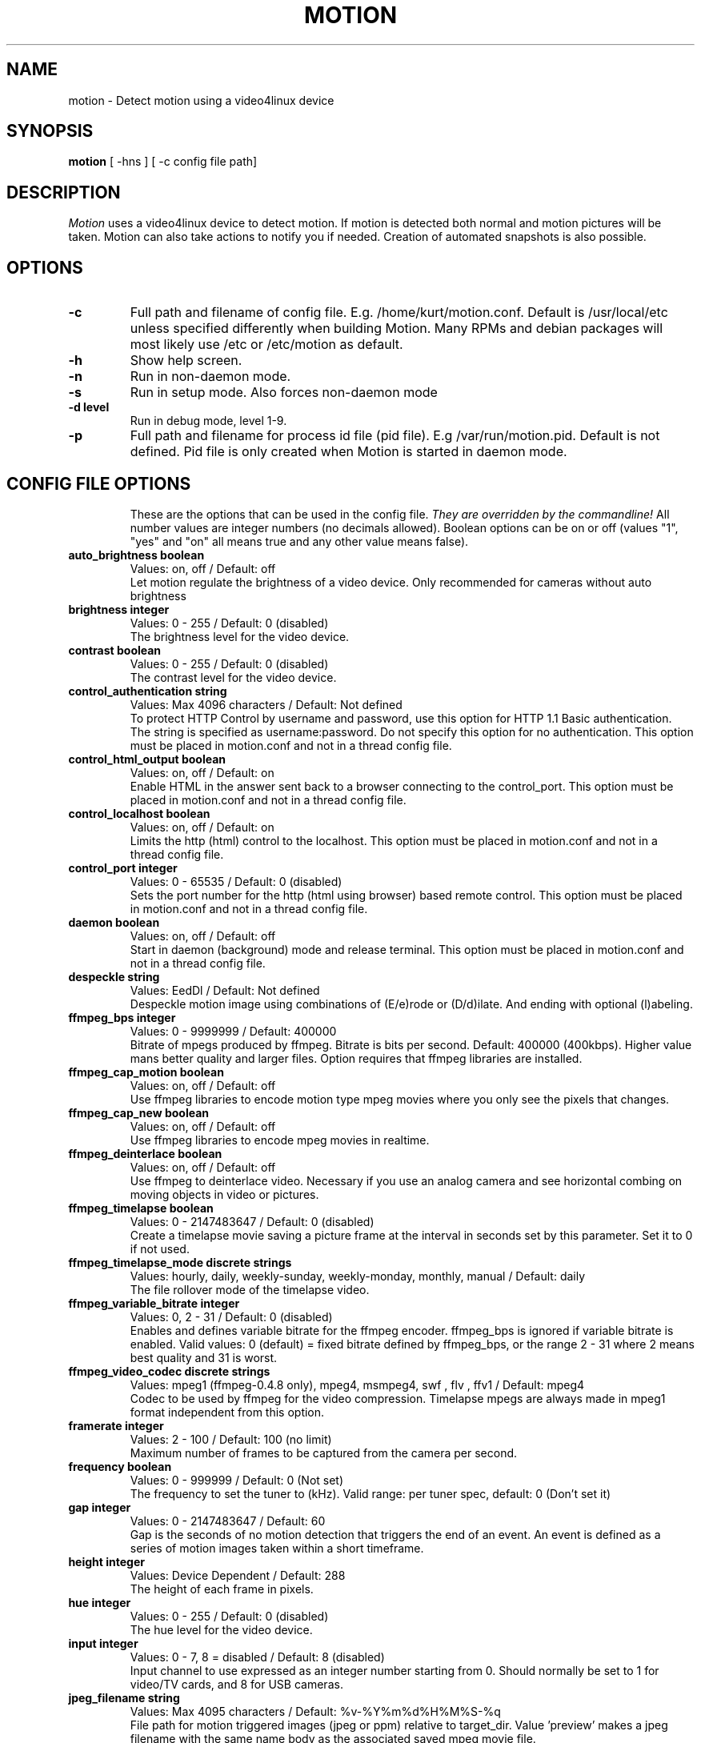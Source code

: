 .TH MOTION 1 2007-11-06 "Motion" "Motion Options and Config Files"
.SH NAME
motion \-   Detect motion using a video4linux device
.SH SYNOPSIS
.B motion
[ -hns ] [ -c config file path]
.SH DESCRIPTION
.I  Motion
uses a video4linux device to detect motion. If motion is detected both normal
and motion pictures will be taken. Motion can also take actions to notify you
if needed. Creation of automated snapshots is also possible.
.SH OPTIONS
.TP
.B \-c
Full path and filename of config file. E.g. /home/kurt/motion.conf. Default is /usr/local/etc unless specified differently when building Motion. Many RPMs and debian packages will most likely use /etc or /etc/motion as default.
.TP
.B \-h
Show help screen.
.TP
.B \-n
Run in non-daemon mode.
.TP
.B \-s
Run in setup mode. Also forces non-daemon mode
.TP
.B \-d level
Run in debug mode, level 1-9.
.TP
.B \-p
Full path and filename for process id file (pid file). E.g /var/run/motion.pid. Default is not defined. Pid file is only created when Motion is started in daemon mode.
.TP
.SH "CONFIG FILE OPTIONS"
These are the options that can be used in the config file.
.I They are overridden by the commandline!
All number values are integer numbers (no decimals allowed).
Boolean options can be on or off (values "1", "yes" and "on" all means true and any other value means false).

.TP
.B auto_brightness boolean
Values: on, off / Default: off
.br
Let motion regulate the brightness of a video device. Only recommended for cameras without auto brightness
.TP
.B brightness integer
Values: 0 - 255 / Default: 0 (disabled)
.br
The brightness level for the video device.
.TP
.B contrast boolean
Values: 0 - 255 / Default: 0 (disabled)
.br
The contrast level for the video device.
.TP
.B control_authentication string
Values: Max 4096 characters / Default: Not defined
.br
To protect HTTP Control by username and password, use this option for HTTP 1.1 Basic authentication. The string is specified as username:password. Do not specify this option for no authentication. This option must be placed in motion.conf and not in a thread config file.
.TP
.B control_html_output boolean
Values: on, off / Default: on
.br
Enable HTML in the answer sent back to a browser connecting to the control_port. This option must be placed in motion.conf and not in a thread config file.
.TP
.B control_localhost boolean
Values: on, off / Default: on
.br
Limits the http (html) control to the localhost. This option must be placed in motion.conf and not in a thread config file.
.TP
.B control_port integer
Values: 0 - 65535 / Default: 0 (disabled)
.br
Sets the port number for the http (html using browser) based remote control. This option must be placed in motion.conf and not in a thread config file.
.TP
.B daemon boolean
Values: on, off / Default: off
.br
Start in daemon (background) mode and release terminal. This option must be placed in motion.conf and not in a thread config file.
.TP
.B despeckle string
Values: EedDl / Default: Not defined
.br
Despeckle motion image using combinations of (E/e)rode or (D/d)ilate. And ending with optional (l)abeling.
.TP
.B ffmpeg_bps integer
Values: 0 - 9999999 / Default: 400000
.br
Bitrate of mpegs produced by ffmpeg. Bitrate is bits per second. Default: 400000 (400kbps). Higher value mans better quality and larger files. Option requires that ffmpeg libraries are installed.
.TP
.B ffmpeg_cap_motion boolean
Values: on, off / Default: off
.br
Use ffmpeg libraries to encode motion type mpeg movies where you only see the pixels that changes.
.TP
.B ffmpeg_cap_new boolean
Values: on, off / Default: off
.br
Use ffmpeg libraries to encode mpeg movies in realtime.
.TP
.B ffmpeg_deinterlace boolean
Values: on, off / Default: off
.br
Use ffmpeg to deinterlace video. Necessary if you use an analog camera and see horizontal combing on moving objects in video or pictures.
.TP
.B ffmpeg_timelapse boolean
Values: 0 - 2147483647 / Default: 0 (disabled)
.br
Create a timelapse movie saving a picture frame at the interval in seconds set by this parameter. Set it to 0 if not used.
.TP
.B ffmpeg_timelapse_mode discrete strings
Values: hourly, daily, weekly-sunday, weekly-monday, monthly, manual / Default: daily
.br
The file rollover mode of the timelapse video.
.TP
.B ffmpeg_variable_bitrate integer
Values: 0, 2 - 31 / Default: 0 (disabled)
.br
Enables and defines variable bitrate for the ffmpeg encoder. ffmpeg_bps is ignored if variable bitrate is enabled. Valid values: 0 (default) = fixed bitrate defined by ffmpeg_bps, or the range 2 - 31 where 2 means best quality and 31 is worst.
.TP
.B ffmpeg_video_codec discrete strings
Values: mpeg1 (ffmpeg-0.4.8 only), mpeg4, msmpeg4, swf , flv , ffv1 / Default: mpeg4
.br
Codec to be used by ffmpeg for the video compression. Timelapse mpegs are always made in mpeg1 format independent from this option.
.TP
.B framerate integer
Values: 2 - 100 / Default: 100 (no limit)
.br
Maximum number of frames to be captured from the camera per second.
.TP
.B frequency boolean
Values: 0 - 999999 / Default: 0 (Not set)
.br
The frequency to set the tuner to (kHz). Valid range: per tuner spec, default: 0 (Don't set it)
.TP
.B gap integer
Values: 0 - 2147483647 / Default: 60
.br
Gap is the seconds of no motion detection that triggers the end of an event. An event is defined as a series of motion images taken within a short timeframe.
.TP
.B height integer
Values: Device Dependent / Default: 288
.br
The height of each frame in pixels.
.TP
.B hue integer
Values: 0 - 255 / Default: 0 (disabled)
.br
The hue level for the video device.
.TP
.B input integer
Values: 0 - 7, 8 = disabled / Default: 8 (disabled)
.br
Input channel to use expressed as an integer number starting from 0. Should normally be set to 1 for video/TV cards, and 8 for USB cameras.
.TP
.B jpeg_filename string
Values: Max 4095 characters / Default: %v-%Y%m%d%H%M%S-%q
.br
File path for motion triggered images (jpeg or ppm) relative to target_dir. Value 'preview' makes a jpeg filename with the same name body as the associated saved mpeg movie file.
.TP
.B lightswitch integer
Values: 0 - 100 / Default: 0 (disabled)
.br
Ignore sudden massive light intensity changes given as a percentage of the picture area that changed intensity.
.TP
.B locate boolean
Values: on, off, preview / Default: off
.br
Locate and draw a box around the moving object. Value 'preview' makes Motion only draw a box on a saved preview jpeg image and not on the saved mpeg movie.
.TP
.B low_cpu integer
Values: 0 - 100 / Default: 0 (disabled)
.br
When this option is not zero motion will be in a low cpu mode while not detecting motion. In low cpu mode Motion reduces the framerate to the value given for this option. Value zero means disabled.
.TP
.B mask_file string
Values: Max 4095 characters / Default: Not defined
.br
PGM file to use as a sensitivity mask. This picture MUST have the same width and height as the frames being captured and be in binary format.
.TP
.B max_mpeg_time integer
Values: 0 (infinite) - 2147483647 / Default: 3600
.br
The maximum length of an mpeg movie in seconds. Set this to zero for unlimited length.
.TP
.B minimum_frame_time integer
Values: 0 - 2147483647 / Default: 0
.br
Minimum time in seconds between the capturing picture frames from the camera. Default: 0 = disabled - the capture rate is given by the camera framerate.
.TP
.B minimum_motion_frames boolean
Values: 1 - 1000s / Default: 1
.br
Picture frames must contain motion at least the specified number of frames in a row before they are detected as true motion. At the default of 1, all motion is detected. Valid range is 1 to thousands, but it is recommended to keep it within 1-10.
.TP
.B motion_video_pipe string
Values: Max 4095 characters / Default: Not defined
.br
The video4linux video loopback input device for motion images. If a particular pipe is to be used then use the device filename of this pipe, if a dash '-' is given motion will use /proc/video/vloopback/vloopbacks to locate a free pipe. Default: not set
.TP
.B movie_filename string
Values: Max 4095 characters / Default: %v-%Y%m%d%H%M%S
.br
File path for motion triggered ffmpeg movies (mpeg) relative to target_dir. This was previously called ffmpeg_filename.
.TP
.B mysql_db string
Values: Max 4095 characters / Default: Not defined
.br
Name of the MySQL database.
.TP
.B mysql_host string
Values: Max 4095 characters / Default: localhost 
.br
IP address or domain name for the MySQL server. Use "localhost" if motion and MySQL runs on the same server.
.TP
.B mysql_password string
Values: Max 4095 characters / Default: Not defined
.br
The MySQL password.
.TP
.B mysql_user string
Values: Max 4095 characters / Default: Not defined
.br
The MySQL user name.
.TP
.B netcam_proxy string
Values: Max 4095 characters / Default: Not defined
.br
URL to use for a netcam proxy server, if required. The syntax is http://myproxy:portnumber
.TP
.B netcam_url string
Values: Max 4095 characters / Default: Not defined
.br
Specify an url to a downloadable jpeg file or raw mjpeg stream to use as input device. Such as an AXIS 2100 network camera.
.TP
.B netcam_userpass string
Values: Max 4095 characters / Default: Not defined
.br
For network cameras protected by username and password, use this option for HTTP 1.1 Basic authentication. The string is specified as username:password. Do not specify this option for no authentication.
.TP
.B night_compensate boolean
Values: on, off / Default: off
.br
When this option is set the noise threshold will be lowered if the picture is dark. This will improve the sensitivity in dark places. However it might also increase the number of false alarms since most cameras also increase light sensitivity with their AGC (Automatic Gain Control) and this will increase noise.
.TP
.B noise_level integer
Values: 1 - 255 / Default: 32
.br
The noise level is used as a threshold for distinguishing between noise and motion.
.TP
.B noise_tune boolean
Values: on, off / Default: on
.br
Activates the automatic tuning of noise level.
.TP
.B norm discrete strings
Values: 0 (PAL), 1 (NTSC), 2 (SECAM), 3 (PAL NC no colour) / Default: 0 (PAL)
.br
Select the norm of the video device. Values: 0 (PAL), 1 (NTSC), 2 (SECAM), 3 (PAL NC no colour). Default: 0 (PAL)
.TP
.B on_event_end string
Values: Max 4095 characters / Default: Not defined
.br
Command to be executed when an event ends after a period of no motion. The period of no motion is defined by option gap. You can use Conversion Specifiers and spaces as part of the command.
.TP
.B on_event_start string
Values: Max 4095 characters / Default: Not defined
.br
Command to be executed when an event starts. An event starts at first motion detected after a period of no motion defined by gap. You can use ConversionSpecifiers and spaces as part of the command.
.TP
.B on_motion_detected string
Values: Max 4095 characters / Default: Not defined
.br
Command to be executed when a motion frame is detected. You can use Conversion Specifiers and spaces as part of the command.
.TP
.B on_movie_end string
Values: Max 4095 characters / Default: Not defined
.br
Command to be executed when an ffmpeg movie is closed at the end of an event. You can use Conversion Specifiers and spaces as part of the command. Use %f for passing filename (with full path) to the command.
.TP
.B on_movie_start string
Values: Max 4095 characters / Default: Not defined
.br
Command to be executed when an mpeg movie is created. You can use Conversion Specifiers and spaces as part of the command. Use %f for passing filename (with full path) to the command.
.TP
.B on_picture_save string
Values: Max 4095 characters / Default: Not defined
.br
Command to be executed when an image is saved. You can use Conversion Specifiers and spaces as part of the command. Use %f for passing filename (with full path) to the command.
.TP
.B output_all boolean
Values: on, off / Default: off
.br
Picture are saved continuously as if motion was detected all the time.
.TP
.B output_motion boolean
Values: on, off / Default: off
.br
Output pictures with only the moving object. This feature generates the special motion type movies where you only see the pixels that changes as a graytone image. If labelling is enabled you see the largest area in blue. Smartmask is shown in red.
.TP
.B output_normal discrete strings
Values: on, off, first, best / Default: on
.br
Normal image is an image that is stored when motion is detected. It is the same image that was taken by the camera. I.e. not a motion image like defined by output_motion. Default is that normal images are stored.
.TP
.B pgsql_db string
Values: Max 4095 characters / Default: Not defined
.br
Name of the PostgreSQL database.
.TP
.B pgsql_host string
Values: Max 4095 characters / Default: Not defined
.br
IP address or domain name for the PostgreSQL server. Use "localhost" if motion and PostgreSQL runs on the same server.
.TP
.B pgsql_password string
Values: Max 4095 characters / Default: Not defined
.br
The PostgreSQL password.
.TP
.B pgsql_port integer
Values: 0 - 65535 / Default: 5432
.br
The PostgreSQL server port number.
.TP
.B pgsql_user string
Values: Max 4095 characters / Default: Not defined
.br
The PostgreSQL user name.
.TP
.B post_capture integer
Values: 0 - 2147483647 / Default: 0 (disabled)
.br
Specifies the number of frames to be captured after motion has been detected.
.TP
.B ppm boolean
Values: on, off / Default: off
.br
Output ppm images instead of jpeg. This uses less CPU time, but causes a LOT of hard disk I/O, and it is generally slower than jpeg.
.TP
.B pre_capture integer
Values: 0 - 100s / Default: 0 (disabled)
.br
Specifies the number of previous frames to be outputted at motion detection. Recommended range: 0 to 5, default=0. Do not use large values! Large values will cause Motion to skip video frames and cause unsmooth mpegs. To smooth mpegs use larger values of post_capture instead.
.TP
.B process_id_file string
Values: Max 4095 characters / Default: Not defined
.br
File to store the process ID, also called pid file. Recommended value when used: /var/run/motion.pid
.TP
.B quality integer
Values: 1 - 100 / Default: 75
.br
The quality for the jpeg images in percent.
.TP
.B quiet boolean
Values: on, off / Default: off
.br
Be quiet, don't output beeps when detecting motion.
.TP
.B rotate discrete strings
Values: 0, 90, 180, 270 / Default: 0 (not rotated)
.br
Rotate image the given number of degrees. The rotation affects all saved images as well as mpeg movies.
.TP
.B roundrobin_frames integer
Values: 1 - 2147483647 / Default: 1
.br
Specifies the number of frames to capture before switching inputs, this way also slow switching (e.g. every second) is possible.
.TP
.B roundrobin_skip integer
Values: 1 - 2147483647 / Default: 1
.br
Specifies the number of frames to skip after a switch. (1 if you are feeling lucky, 2 if you want to be safe).
.TP
.B saturation integer
Values: 0 - 255 / Default: 0 (disabled)
.br
The colour saturation level for the video device.
.TP
.B setup_mode boolean
Values: on, off / Default: off
.br
Run Motion in setup mode.
.TP
.B smart_mask_speed integer
Values: 0 - 10 / Default: 0 (disabled)
.br
Slugginess of the smart mask. Default is 0 = DISABLED. 1 is slow, 10 is fast.
.TP
.B snapshot_filename string
Values: Max 4095 characters / Default: %v-%Y%m%d%H%M%S-snapshot
.br
File path for snapshots (jpeg or ppm) relative to target_dir.
.TP
.B snapshot_interval integer
Values: 0 - 2147483647 / Default: 0 (disabled)
.br
Make automated snapshots every 'snapshot_interval' seconds.
.TP
.B sql_log_image boolean
Values: on, off / Default: on
.br
Log to the database when creating motion triggered image file.
.TP
.B sql_log_mpeg boolean
Values: on, off / Default: off
.br
Log to the database when creating motion triggered mpeg file.
.TP
.B sql_log_snapshot boolean
Values: on, off / Default: on
.br
Log to the database when creating a snapshot image file.
.TP
.B sql_log_timelapse boolean
Values: on, off / Default: off
.br
Log to the database when creating timelapse mpeg file
.TP
.B sql_query string
Values: Max 4095 characters / Default: insert into security(camera, filename, frame, file_type, time_stamp, text_event) values('%t', '%f', '%q', '%n', '%Y-%m-%d %T', '%C')
.br
SQL query string that is sent to the database. The values for each field are given by using convertion specifiers
.TP
.B switchfilter boolean
Values: on, off / Default: off
.br
Turns the switch filter on or off. The filter can distinguish between most switching noise and real motion. With this you can even set roundrobin_skip to 1 without generating much false detection.
.TP
.B target_dir string
Values: Max 4095 characters / Default: Not defined = current working directory
.br
Target directory for picture and movie files.
.TP
.B text_changes boolean
Values: on, off / Default: off
.br
Turns the text showing changed pixels on/off.
.TP
.B text_double boolean
Values: on, off / Default: off
.br
Draw characters at twice normal size on images.
.TP
.B text_event string
Values: Max 4095 characters / Default: %Y%m%d%H%M%S
.br
This option defines the value of the speciel event conversion specifier %C. You can use any conversion specifier in this option except %C. Date and time values are from the timestamp of the first image in the current event.
.TP
.B text_left string
Values: Max 4095 characters / Default: Not defined
.br
User defined text overlayed on each in the lower left corner. Use A-Z, a-z, 0-9, " / ( ) @ ~ # < > | , . : - + _ \n and conversion specifiers (codes starting by a %).
.TP
.B text_right string
Values: Max 4095 characters / Default: %Y-%m-%d\n%T
.br
User defined text overlayed on each in the lower right corner. Use A-Z, a-z, 0-9, " / ( ) @ ~ # < > | , . : - + _ \n and conversion specifiers (codes starting by a %). Default: %Y-%m-%d\n%T = date in ISO format and time in 24 hour clock
.TP
.B thread string
Values: Max 4095 characters / Default: Not defined
.br
Specifies full path and filename for a thread config file. Each camera needs a thread config file containing the options that are unique to the camera. If you only have one camera you do not need thread config files. If you have two or more cameras you need one thread config file for each camera in addition to motion.conf. This option must be placed in motion.conf and not in a thread config file.
.TP
.B threshold integer
Values: 1 - 2147483647 / Default: 1500
.br
Threshold for declaring motion. The threshold is the number of changed pixels counted after noise filtering, masking, despeckle, and labelling.
.TP
.B threshold_tune boolean
Values: on, off / Default: off
.br
Activates the automatic tuning of threshold level.
.TP
.B timelapse_filename string
Values: Max 4095 characters / Default: %v-%Y%m%d-timelapse
.br
File path for timelapse mpegs relative to target_dir (ffmpeg only).
.TP
.B track_auto boolean
Values: on, off / Default: off
.br
Enable auto tracking
.TP
.B track_iomojo_id integer
Values: 0 - 2147483647 / Default: 0
.br
Use this option if you have an iomojo smilecam connected to the serial port instead of a general stepper motor controller.
.TP
.B track_maxx integer
Values: 0 - 2147483647 / Default: 0
.br
The maximum position for servo x.
.TP
.B track_maxy integer
Values: 0 - 2147483647 / Default: 0
.br
The maximum position for servo y.
.TP
.B track_motorx integer
Values: -1 - 2147483647 / Default: -1
.br
The motor number that is used for controlling the x-axis.
.TP
.B track_motory integer
Values: -1 - 2147483647 / Default: -1
.br
The motor number that is used for controlling the y-axis.
.TP
.B track_move_wait integer
Values: 0 - 2147483647 / Default: 10
.br
Delay during which tracking is disabled after auto tracking has moved the camera. Delay is defined as number of picture frames.
.TP
.B track_port string
Values: Max 4095 characters / Default: Not defined
.br
This is the device name of the serial port to which the stepper motor interface is connected.
.TP
.B track_speed integer
Values: 0 - 255 / Default: 255
.br
Speed to set the motor to.
.TP
.B track_step_angle_x integer
Values: 0-90 / Default: 10
.br
Angle in degrees the camera moves per step on the X-axis with auto tracking. Currently only used with pwc type cameras.
.TP
.B track_step_angle_y integer
Values: 0-40 / Default: 10
.br
Angle in degrees the camera moves per step on the Y-axis with auto tracking. Currently only used with pwc type cameras.
.TP
.B track_stepsize integer
Values: 0 - 255 / Default: 40
.br
Number of steps to make.
.TP
.B track_type discrete strings
Values: 0 (none), 1 (stepper), 2 (iomojo), 3 (pwc), 4 (generic), 5 (uvcvideo)  / Default: 0 (None)
.br
Type of tracker.
.TP
.B tunerdevice string
Values: Max 4095 characters / Default: /dev/tuner0
.br
The tuner device used for controlling the tuner in a tuner card. This option is only used when Motion is compiled for FreeBSD.
.TP
.B video_pipe string
Values: Max 4095 characters / Default: Not defined
.br
The video4linux video loopback input device for normal images. If a particular pipe is to be used then use the device filename of this pipe. If a dash '-' is given motion will use /proc/video/vloopback/vloopbacks to locate a free pipe.
.TP
.B videodevice string
Values: Max 4095 characters / Default: /dev/video0 (FreeBSD: /dev/bktr0)
.br
The video device to be used for capturing. Default for Linux is /dev/video0. for FreeBSD the default is /dev/bktr0.
.TP
.B webcam_limit integer
Values: 0 - 2147483647 / Default: 0 (unlimited)
.br
Limit the number of frames to number frames. After 'webcam_limit' number of frames the connection will be closed by motion. The value 0 means unlimited.
.TP
.B webcam_localhost boolean
Values: on, off / Default: on
.br
Limits the access to the webcam to the localhost.
.TP
.B webcam_maxrate integer
Values: 1 - 100 / Default: 1
.br
Limit the framerate of the webcam in frames per second. Default is 1. Set the value to 100 for practically unlimited.
.TP
.B webcam_motion boolean
Values: on, off / Default: off
.br
If set to 'on' Motion sends slows down the webcam stream to 1 picture per second when no motion is detected. When motion is detected the stream runs as defined by webcam_maxrate. When 'off' the webcam stream always runs as defined by webcam_maxrate.
.TP
.B webcam_port integer
Values: 0 - 65535 / Default: 0 (disabled)
.br
TCP port on which motion will listen for incoming connects with its webcam server.
.TP
.B webcam_quality integer
Values: 1 - 100 / Default: 50
.br
Quality setting in percent for the mjpeg picture frames transferred over the webcam connection. Keep it low to restrict needed bandwidth.
.TP
.B width integer
Values: Device Dependent / Default: 352
.br
The width in pixels of each frame. Valid range is camera dependent.

.SH SIGNALS
Motion responds to the following signals:
.TP
.B SIGHUP
The config file will be reread.
.TP
.B SIGTERM
If needed motion will create an mpeg file of the last event and exit
.TP
.B SIGUSR1
Motion will create an mpeg file of the current event.
.SH NOTES
.TP
.B Snapshot
A snapshot is a picture taken at regular intervals independently of any movement in the picture.
.TP
.B Motion image
A "motion" image/mpeg shows the pixels that have actually changed during the last frames. These pictures are not very useful for normal presentation to the public but they are quite useful for testing and tuning and making mask files as you can see exactly where motion sees something moving. Motion is shown in greytones. If labelling is enabled the largest area is marked as blue. Smart mask is shown in read.
.TP
.B Normal image
A "normal" image is the real image taken by the camera with text overlayed.
.TP
.B Threads and config files
If Motion was invoked with command line option -c pathname Motion will expect the config file to be as specified. When you specify the config file on the command line with -c you can call it anything.
.br
If you do not specify -c or the filename you give Motion does not exist, Motion will search for the configuration file called 'motion.conf' in the following order:
.br
1. Current directory from where motion was invoked
.br
2. Then in a directory called '.motion' in the current users home directory (shell environment variable $HOME). E.g. /home/goofy/.motion/motion.conf
.br
3. The directory defined by the --sysconfdir=DIR when running .configure during installation of Motion (If this option was not defined the default is /usr/local/etc/)
.br
If you have write access to /usr/local/etc then the editor recommends having only one motion.conf file in the default /usr/local/etc/ directory.
.br
Motion has a configuration file in the distribution package called motion-dist.conf. When you run 'make install' this files gets copied to the /usr/local/etc directory.
.br
The configuration file needs to be renamed from motion-dist.conf to motion.conf. The original file is called motion-dist.conf so that your perfectly working motion.conf file does not accidentally get overwritten when you re-install or upgrade to a newer version of Motion.
.br
If you have more than one camera you should not try and invoke Motion more times. Motion is made to work with more than one camera in a very elegant way and the way to do it is to create a number of thread config files. Motion will then create an extra tread of itself for each camera. If you only have one camera you only need the motion.conf file. The minute you have two or more cameras you must have one thread config file per camera besides the motion.conf file.
.br
So if you have for example two cameras you need motion.conf and two thread config files. Total of 3 config files.
.br
An option that is common to all cameras can be placed in motion.conf. (You can also put all parameters in the thread files but that makes a lot of editing when you change a common thing).
.br
An option that is unique to a camera must be defined in each thread file.
.br
The first camera is defined in the first thread file called from motion.conf. The 2nd camera is defined in the 2nd thread file called from motion.conf etc.
.br
Any option defined in motion.conf will be used for all cameras except for the cameras in which the same option is defined in a thread config file.
.br
Motion reads its configuration parameters in the following sequence. If the same parameter exists more than one place the last one read wins.
.br
1. Motion reads the configuration file motion.conf from the beginning of the file going down line by line.
.br
2. If the option "thread" is defined in motion.conf, the thread configuration file(s) is/(are) read.
.br
3. Motion continues reading the rest of the motion.conf file. Any options from here will overrule the same option previously defines in a thread config file.
.br
4. Motion reads the command line option again overruling any previously defined options.
.br
So always call the thread config files in the end of the motion.conf file. If you define options in motion.conf AFTER the thread file calls, the same options in the thread files will never be used. So always put the thread file call at the end of motion.conf.
.br
If motion is built without specific features such as ffmpeg, mysql etc it will ignore the options that belongs to these features. You do not have to remove them or comment them out.
.br
If you run the http control command http://host:port/0/config/writeyes, motion will overwrite motion.conf and all the thread.conf files by autogenerated config files neatly formatted and only with the features included that Motion was built with. If you later re-build Motion with more features or upgrade to a new version, you can use your old config files, run the motion.conf.write command, and you will have new config files with the new options included all set to their default values. This makes upgrading very easy to do. 
.TP
.B Conversion Specifiers for Advanced Filename and Text Features
The table below shows all the supported Conversion Specifiers you can use in the options text_left, text_right, snapshot_filename, jpeg_filename, ffmpeg_filename, timelapse_filename, on_event_start, on_event_end, on_picture_save, on_movie_start, on_movie_end, and on_motion_detected.
.br
In text_left and text_right you can additionally use '\n' for new line.

.TP
.B %a
The abbreviated weekday name according to the current locale.
.TP
.B %A
The full weekday name according to the current locale.
.TP
.B %b
The abbreviated month name according to the current locale.
.TP
.B %B
The full month name according to the current locale.
.TP
.B %c
The preferred date and time representation for the current locale.
.TP
.B %C
Text defined by the text_event feature
.TP
.B %d
The day of the month as a decimal number (range 01 to 31).
.TP
.B %D
Number of pixels detected as Motion. If labelling is enabled the number is the number of pixels in the largest labelled motion area.
.TP
.B %E
Modifier: use alternative format, see below.
.TP
.B %f
File name - used in the on_picture_save, on_movie_start, on_movie_end, and sql_query features.
.TP
.B %F
Equivalent to %Y-%m-%d (the ISO 8601 date format).
.TP
.B %H
The hour as a decimal number using a 24-hour clock (range 00 to 23).
.TP
.B %i
Width of the rectangle containing the motion pixels (the rectangle that is shown on the image when locate is on).
.TP
.B %I
The hour as a decimal number using a 12-hour clock (range 01 to 12).
.TP
.B %j
The day of the year as a decimal number (range 001 to 366).
.TP
.B %J
Height of the rectangle containing the motion pixels (the rectangle that is shown on the image when locate is on).
.TP
.B %k
The hour (24-hour clock) as a decimal number (range 0 to 23); single digits are preceded by a blank. (See also %H.)
.TP
.B %K
X coordinate in pixels of the center point of motion. Origin is upper left corner.
.TP
.B %l
The hour (12-hour clock) as a decimal number (range 1 to 12); single digits are preceded by a blank. (See also %I.)
.TP
.B %L
Y coordinate in pixels of the center point of motion. Origin is upper left corner and number is positive moving downwards (I may change this soon).
.TP
.B %m
The month as a decimal number (range 01 to 12).
.TP
.B %M
The minute as a decimal number (range 00 to 59).
.TP
.B %n
Filetype as used in the on_picture_save, on_movie_start, on_movie_end, and sql_query features.
.TP
.B %N
Noise level.
.TP
.B %o
Threshold. The number of detected pixels required to trigger motion. When threshold_tune is 'on' this can be used to show the current tuned value of threshold.
.TP
.B %p
Either 'AM' or 'PM' according to the given time value, or the corresponding strings for the current locale. Noon is treated as `pm' and midnight as `am'.
.TP
.B %P
Like %p but in lowercase: `am' or `pm' or a corresponding string for the current locale.
.TP
.B %q
Picture frame number within current second. For jpeg filenames this should always be included in the filename if you save more then 1 picture per second to ensure unique filenames. It is not needed in filenames for mpegs.
.TP
.B %Q
Number of detected labels found by the despeckle feature
.TP
.B %r
The time in a.m. or p.m. notation.
.TP
.B %R
The time in 24-hour notation (%H:%M).
.TP
.B %s
The number of seconds since the Epoch, i.e., since 1970-01-01 00:00:00 UTC.
.TP
.B %S
The second as a decimal number (range 00 to 61).
.TP
.B %t
Thread number (camera number)
.TP
.B %T
The time in 24-hour notation (%H:%M:%S).
.TP
.B %u
The day of the week as a decimal, range 1 to 7, Monday being 1. See also %w.
.TP
.B %U
The week number of the current year as a decimal number, range 00 to 53, starting with the first Sunday as the first day of week 01. See also %V and %W.
.TP
.B %v
Event number. An event is a series of motion detections happening with less than 'gap' seconds between them.
.TP
.B %V
The ISO 8601:1988 week number of the current year as a decimal number, range 01 to 53, where week 1 is the first week that has at least 4 days in the current year, and with Monday as the first day of the week. See also %U and %W.
.TP
.B %w
The day of the week as a decimal, range 0 to 6, Sunday being 0. See also %u.
.TP
.B %W
The week number of the current year as a decimal number, range 00 to 53, starting with the first Monday as the first day of week 01.
.TP
.B %x
The preferred date representation for the current locale without the time.
.TP
.B %X
The preferred time representation for the current locale without the date.
.TP
.B %y
The year as a decimal number without a century (range 00 to 99).
.TP
.B %Y
The year as a decimal number including the century.
.TP
.B %z
The time-zone as hour offset from GMT.
.TP
.B %Z
The time zone or name or abbreviation.

.TP
.B More information
Motion homepage: http://motion.sourceforge.net/

Motion Guide (user and installation guide):
.br
http://www.lavrsen.dk/twiki/bin/view/Motion/MotionGuide
.br
http://www.lavrsen.dk/twiki/bin/view/Motion/VideoFourLinuxLoopbackDevice
.SH AUTHORS
Jeroen Vreeken (pe1rxq@amsat.org),
Folkert van Heusden,
Kenneth Lavrsen (kenneth@lavrsen.dk)
